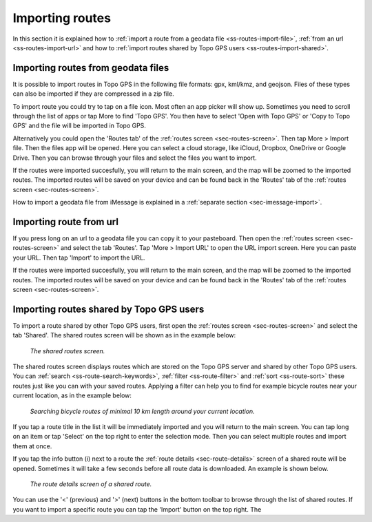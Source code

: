 .. _sec-routes-import:

Importing routes
================

In this section it is explained how to :ref:`import a route from a geodata file <ss-routes-import-file>`,
:ref:`from an url <ss-routes-import-url>` and how to :ref:`import routes shared by Topo GPS users <ss-routes-import-shared>`.

.. _ss-routes-import-file:

Importing routes from geodata files
-----------------------------------
It is possible to import routes in Topo GPS in the following file formats: gpx, kml/kmz, and geojson.
Files of these types can also be imported if they are compressed in a zip file.

To import route you could try to tap on a file icon. Most often an app picker will show up. Sometimes you need to scroll through the list of apps or tap More to find 'Topo GPS'. You then  have to select 'Open with Topo GPS' or 'Copy to Topo GPS' and the file will be imported in Topo GPS. 

Alternatively you could open the 'Routes tab' of the :ref:`routes screen <sec-routes-screen>`. Then tap More > Import file. Then the files app will be opened. Here you can select a cloud storage, like iCloud, Dropbox, OneDrive or Google Drive. Then you can browse through your files and select the files you want to import.

If the routes were imported succesfully, you will return to the main screen, and the map will be zoomed to the imported routes. The imported routes will be saved on your device and can be found back in the 'Routes' tab of the :ref:`routes screen <sec-routes-screen>`.

How to import a geodata file from iMessage is explained in a :ref:`separate section <sec-imessage-import>`.

.. _ss-routes-import-url:

Importing route from url
------------------------
If you press long on an url to a geodata file you can copy it to your pasteboard. Then open the :ref:`routes screen <sec-routes-screen>` and select the tab 'Routes'. Tap 'More > Import URL' to open the URL import screen. Here you can paste your URL. Then tap 'Import' to import the URL.

If the routes were imported succesfully, you will return to the main screen, and the map will be zoomed to the imported routes. The imported routes will be saved on your device and can be found back in the 'Routes' tab of the :ref:`routes screen <sec-routes-screen>`.

.. _ss-routes-import-shared:

Importing routes shared by Topo GPS users
-----------------------------------------
To import a route shared by other Topo GPS users, first open the :ref:`routes screen <sec-routes-screen>` and select the tab 'Shared'.
The shared routes screen will be shown as in the example below:

.. figure:: ../_static/route-import-shared1.png
   :height: 568px
   :width: 320px
   :alt: Importing shared route Topo GPS
   
   *The shared routes screen.*

The shared routes screen displays routes which are stored on the Topo GPS server and shared by other Topo GPS users. You can :ref:`search <ss-route-search-keywords>`, :ref:`filter <ss-route-filter>` and :ref:`sort <ss-route-sort>` these routes just like you can with your saved routes. Applying a filter can help you to find for example bicycle routes near your current location, as in the example below:

.. figure:: ../_static/route-import-shared2.png
   :height: 568px
   :width: 320px
   :alt: Importing shared route Topo GPS
   
   *Searching bicycle routes of minimal 10 km length around your current location.*
   
If you tap a route title in the list it will be immediately imported and you will return to the main screen. You can tap long on an item or tap 'Select' on the top right to enter the selection mode. Then you can select multiple routes and import them at once.

If you tap the info button (i) next to a route the :ref:`route details <sec-route-details>` screen of a shared route will be opened. Sometimes it will take a few seconds before all route data is downloaded. An example is shown below.

.. figure:: ../_static/route-import-shared3.png
   :height: 568px
   :width: 320px
   :alt: Route details screen shared route Topo GPS
   
   *The route details screen of a shared route.*

You can use the '<' (previous) and '>' (next) buttons in the bottom toolbar to browse through the list of shared routes. If you want to import a specific route you can tap the 'Import' button on the top right. The

